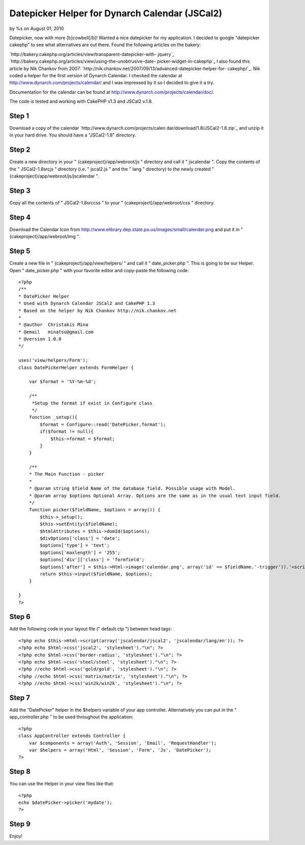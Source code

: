 

Datepicker Helper for Dynarch Calendar (JSCal2)
===============================================

by %s on August 01, 2010

Datepicker, now with more [b]cowbell[/b]!
Wanted a nice datepicker for my application. I decided to google
"datepicker cakephp" to see what alternatives are out there. Found the
following articles on the bakery:

`http://bakery.cakephp.org/articles/view/transparent-datepicker-with-
jquery`_
`http://bakery.cakephp.org/articles/view/using-the-unobtrusive-date-
picker-widget-in-cakephp`_
I also found this article by Nik Chankov from 2007:
`http://nik.chankov.net/2007/09/13/advanced-datepicker-helper-for-
cakephp/`_. Nik coded a helper for the first version of Dynarch
Calendar. I checked the calendar at
`http://www.dynarch.com/projects/calendar/`_ and I was impressed by it
so I decided to give it a try.

Documentation for the calendar can be found at
`http://www.dynarch.com/projects/calendar/doc/`_.

The code is tested and working with CakePHP v1.3 and JSCal2 v.1.8.


Step 1
~~~~~~
Download a copy of the calendar `http://www.dynarch.com/projects/calen
dar/download/1.8/JSCal2-1.8.zip`_ and unzip it in your hard drive. You
should have a "JSCal2-1.8" directory.


Step 2
~~~~~~
Create a new directory in your " {cakeproject}/app/webroot/js "
directory and call it " jscalendar ". Copy the contents of the "
JSCal2-1.8\src\js " directory (i.e. " jscal2.js " and the " lang "
directory) to the newly created "
{cakeproject}/app/webroot/js/jscalendar ".


Step 3
~~~~~~
Copy all the contents of " JSCal2-1.8\src\css " to your "
{cakeproject}/app/webroot/css " directory.


Step 4
~~~~~~
Download the Calendar Icon from
`http://www.elibrary.dep.state.pa.us/images/small/calendar.png`_ and
put it in " {cakeproject}/app/webroot/img ".


Step 5
~~~~~~
Create a new file in " {cakeproject}/app/view/helpers/ " and call it "
date_picker.php ". This is going to be our Helper. Open "
date_picker.php " with your favorite editor and copy-paste the
following code:

::

    
    <?php
    /**
    * DatePicker Helper
    * Used with Dynarch Calendar JSCal2 and CakePHP 1.3
    * Based on the helper by Nik Chankov http://nik.chankov.net
    *
    * @author  Christakis Mina
    * @email   minatsu@gmail.com
    * @version 1.0.0
    */
    
    uses('view/helpers/Form');
    class DatePickerHelper extends FormHelper {
       
        var $format = '%Y-%m-%d';
       
        /**
         *Setup the format if exist in Configure class
         */
        function _setup(){
            $format = Configure::read('DatePicker.format');
            if($format != null){
                $this->format = $format;
            }
        }
       
        /**
        * The Main Function - picker
        *
        * @param string $field Name of the database field. Possible usage with Model.
        * @param array $options Optional Array. Options are the same as in the usual text input field.
        */    
        function picker($fieldName, $options = array()) {
            $this->_setup();
            $this->setEntity($fieldName);
            $htmlAttributes = $this->domId($options);        
            $divOptions['class'] = 'date';
            $options['type'] = 'text';
            $options['maxlength'] = '255';
            $options['div']['class'] = 'formfield';
            $options['after'] = $this->Html->image('calendar.png', array('id' => $fieldName.'-trigger')).'<script> Calendar.setup({trigger: "'.$fieldName.'-trigger", inputField: "'.$htmlAttributes['id'].'", onSelect   : function() { this.hide() } }); </script>';
            return $this->input($fieldName, $options);
        }
        
    }
    ?>



Step 6
~~~~~~
Add the following code in your layout file (" default.ctp ") between
head tags:

::

    
    <?php echo $this->Html->script(array('jscalendar/jscal2', 'jscalendar/lang/en')); ?>
    <?php echo $html->css('jscal2', 'stylesheet')."\n"; ?>
    <?php echo $html->css('border-radius', 'stylesheet')."\n"; ?>
    <?php echo $html->css('steel/steel', 'stylesheet')."\n"; ?>
    <?php //echo $html->css('gold/gold', 'stylesheet')."\n"; ?>
    <?php //echo $html->css('matrix/matrix', 'stylesheet')."\n"; ?>
    <?php //echo $html->css('win2k/win2k', 'stylesheet')."\n"; ?>



Step 7
~~~~~~
Add the "DatePicker" helper in the $helpers variable of your app
controller. Alternatively you can put in the " app_controller.php " to
be used throughout the application:

::

    
    <?php
    class AppController extends Controller {
        var $components = array('Auth', 'Session', 'Email', 'RequestHandler');
        var $helpers = array('Html', 'Session', 'Form', 'Js', 'DatePicker');
    ?>



Step 8
~~~~~~
You can use the Helper in your view files like that:

::

    
    <?php
    echo $datePicker->picker('mydate');
    ?>



Step 9
~~~~~~
Enjoy!

.. _http://www.dynarch.com/projects/calendar/: http://www.dynarch.com/projects/calendar/
.. _http://www.dynarch.com/projects/calendar/doc/: http://www.dynarch.com/projects/calendar/doc/
.. _http://bakery.cakephp.org/articles/view/using-the-unobtrusive-date-picker-widget-in-cakephp: http://bakery.cakephp.org/articles/view/using-the-unobtrusive-date-picker-widget-in-cakephp
.. _http://bakery.cakephp.org/articles/view/transparent-datepicker-with-jquery: http://bakery.cakephp.org/articles/view/transparent-datepicker-with-jquery
.. _http://www.dynarch.com/projects/calendar/download/1.8/JSCal2-1.8.zip: http://www.dynarch.com/projects/calendar/download/1.8/JSCal2-1.8.zip
.. _http://nik.chankov.net/2007/09/13/advanced-datepicker-helper-for-cakephp/: http://nik.chankov.net/2007/09/13/advanced-datepicker-helper-for-cakephp/
.. _http://www.elibrary.dep.state.pa.us/images/small/calendar.png: http://www.elibrary.dep.state.pa.us/images/small/calendar.png
.. meta::
    :title: Datepicker Helper for Dynarch Calendar (JSCal2)
    :description: CakePHP Article related to date picker,dynarch calendar,jscal,Helpers
    :keywords: date picker,dynarch calendar,jscal,Helpers
    :copyright: Copyright 2010 
    :category: helpers

